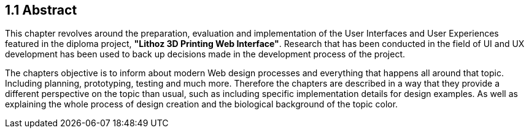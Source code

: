 == 1.1 Abstract

This chapter revolves around the preparation, evaluation and implementation of the User Interfaces and User Experiences featured in the diploma project, **"Lithoz 3D Printing Web Interface"**. Research that has been conducted in the field of UI and UX development has been used to back up decisions made in the development process of the project. 

The chapters objective is to inform about modern Web design processes and everything that happens all around that topic. Including planning, prototyping, testing and much more. Therefore the chapters are described in a way that they provide a different perspective on the topic than usual, such as including specific implementation details for design examples. As well as explaining the whole process of design creation and the biological background of the topic color. 